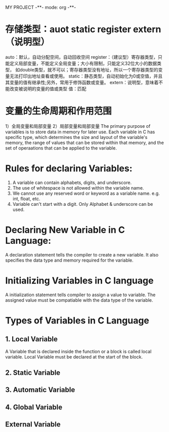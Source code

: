 MY PROJECT -**- mode: org -**-
* 存储类型：auot static register extern（说明型）
auto：默认，自动分配空间，自动回收空间
register：（建议型）寄存器类型，只能定义局部变量，不能定义全局变量；大小有限制，只能定义32位大小的数据类型，
           如double类型，就不可以；寄存器类型没有地址，所以一个寄存器类型的变量无法打印出地址查看或使用。
static：静态类型，自动初始化为0或空值，并且其变量的值有继承性;另外，常用于修饰函数或变量。
extern：说明型，意味着不能改变被说明的变量的值或类型
值：匹配
* 变量的生命周期和作用范围
1）全局变量和局部变量
2）局部变量和局部变量
The primary purpose of variables is to store data in memory for later use.
Each variable in C has specific type, which determines the size and layout
of the variable's memory, the range of values that can be stored within
that memory, and the set of operaations that can be applied to the variable.
* Rules for declaring Variables:
1. A variable can contain alphabets, digits, and underscore.
2. The use of whitespace is not allowed within the variable name.
3. We cannot use any reserved word or keyword as a variable name.
   e.g. int, float, etc.
4. Variable can't start with a digit. Only Alphabet & underscore can be used.
* Declaring New Variable in C Language:
  A declaration statement tells the compiler to create a new variable.
  It also specifies the data type and memory required for the variable.
* Initializing Variables in C language
  A initialization statement tells compiler to assign a value to variable.
  The assigned value must be compatiable with the data type of the variable.
* Types of Variables in C Language
** 1. Local Variable
   A Variable that is declared inside the function or a block is called local variable.
   Local Variable must be declared at the start of the block.

** 2. Static Variable
** 3. Automatic Variable
** 4. Global Variable
** External Variable
